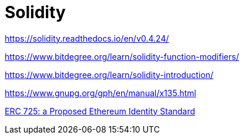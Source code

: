 = Solidity

https://solidity.readthedocs.io/en/v0.4.24/

https://www.bitdegree.org/learn/solidity-function-modifiers/


https://www.bitdegree.org/learn/solidity-introduction/


https://www.gnupg.org/gph/en/manual/x135.html



https://medium.com/uport/different-approaches-to-ethereum-identity-standards-a09488347c87[ERC 725: a Proposed Ethereum Identity Standard]



